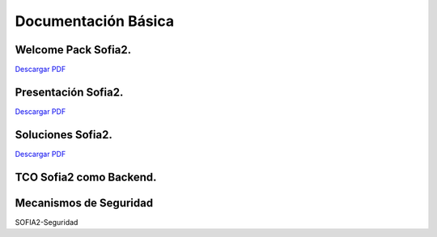 Documentación Básica
===================

Welcome Pack Sofia2.
--------------------
|descargar-mini| `Descargar PDF <http://sofia2.com/docs/Sofia2-Welcome%20Pack-v03.pdf>`_


Presentación Sofia2.
--------------------
|descargar-mini| `Descargar PDF <http://sofia2.com/docs/SOFIA2-Plataforma_IoT(abril_2016).pdf>`_


Soluciones Sofia2.
------------------
|descargar-mini| `Descargar PDF <http://sofia2.com/docs/Sofia2-Soluciones.pdf>`_


TCO Sofia2 como Backend.
------------------------


Mecanismos de Seguridad
-----------------------
SOFIA2-Seguridad


.. |descargar-mini| image:: ./../images/mini-download.png
